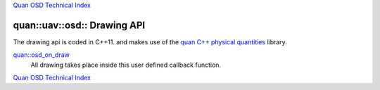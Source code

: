`Quan OSD Technical Index`_

----------------------------
quan::uav::osd:: Drawing API
----------------------------

The drawing api is coded in C++11.
and makes use of the `quan C++ physical quantities`_ library.

`quan::osd_on_draw`_
   All drawing takes place inside this user defined callback function.

`Quan OSD Technical Index`_

.. _`quan::osd_on_draw`: on_draw.html
.. _`Quan OSD Technical Index`: index.html
.. _`quan C++ physical quantities`: http://www.zoomworks.org/quan-trunk/quan_matters/doc/quan/fixed_quantity/intro.html